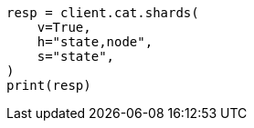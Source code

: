 // This file is autogenerated, DO NOT EDIT
// tab-widgets/troubleshooting/disk/increase-data-node-capacity.asciidoc:104

[source, python]
----
resp = client.cat.shards(
    v=True,
    h="state,node",
    s="state",
)
print(resp)
----
